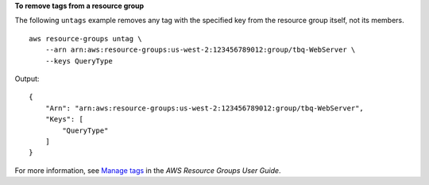 **To remove tags from a resource group**

The following ``untags`` example removes any tag with the specified key from the resource group itself, not its members. ::

    aws resource-groups untag \
        --arn arn:aws:resource-groups:us-west-2:123456789012:group/tbq-WebServer \
        --keys QueryType

Output::

    {
        "Arn": "arn:aws:resource-groups:us-west-2:123456789012:group/tbq-WebServer",
        "Keys": [
            "QueryType"
        ]
    }

For more information, see `Manage tags <https://docs.aws.amazon.com/ARG/latest/userguide/tagging-resources.html>`__ in the *AWS Resource Groups User Guide*.